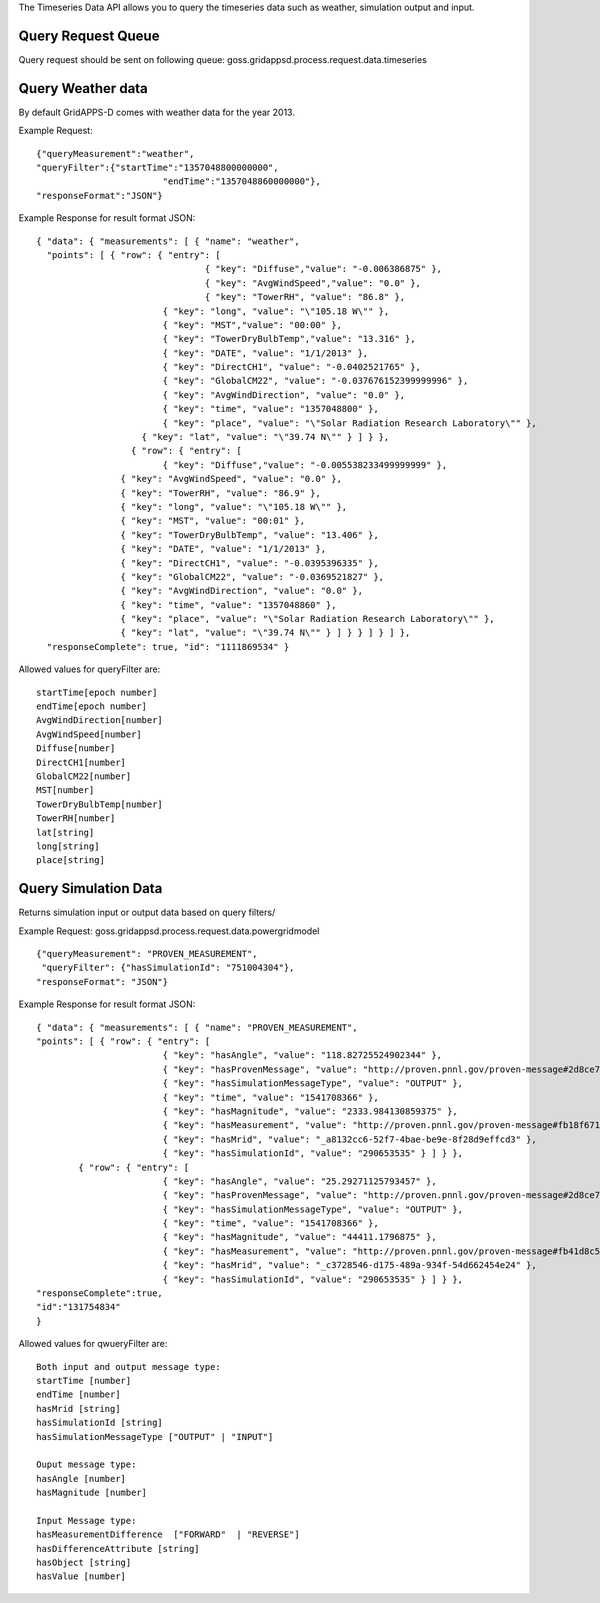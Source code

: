The Timeseries Data API allows you to query the timeseries data such as weather, simulation output and input. 

Query Request Queue
^^^^^^^^^^^^^^^^^^^
Query request should be sent on following queue: goss.gridappsd.process.request.data.timeseries

Query Weather data
^^^^^^^^^^^^^^^^^^

By default GridAPPS-D comes with weather data for the year 2013. 

Example Request:
::
	{"queryMeasurement":"weather", 
	"queryFilter":{"startTime":"1357048800000000",
				"endTime":"1357048860000000"},
	"responseFormat":"JSON"}

Example Response for result format JSON:
::
	{ "data": { "measurements": [ { "name": "weather",
	  "points": [ { "row": { "entry": [ 
		 			{ "key": "Diffuse","value": "-0.006386875" }, 
		 			{ "key": "AvgWindSpeed","value": "0.0" }, 
		 			{ "key": "TowerRH", "value": "86.8" },
		    		{ "key": "long", "value": "\"105.18 W\"" },
		    		{ "key": "MST","value": "00:00" },
		    		{ "key": "TowerDryBulbTemp","value": "13.316" },
		    		{ "key": "DATE", "value": "1/1/2013" },
		    		{ "key": "DirectCH1", "value": "-0.0402521765" },
		        	{ "key": "GlobalCM22", "value": "-0.037676152399999996" },
		         	{ "key": "AvgWindDirection", "value": "0.0" },
		          	{ "key": "time", "value": "1357048800" },
		           	{ "key": "place", "value": "\"Solar Radiation Research Laboratory\"" },
		            { "key": "lat", "value": "\"39.74 N\"" } ] } },
	           	  { "row": { "entry": [ 
	           	 	{ "key": "Diffuse","value": "-0.005538233499999999" },
	              	{ "key": "AvgWindSpeed", "value": "0.0" },
	               	{ "key": "TowerRH", "value": "86.9" },
	               	{ "key": "long", "value": "\"105.18 W\"" },
	                { "key": "MST", "value": "00:01" },
	                { "key": "TowerDryBulbTemp", "value": "13.406" },
	                { "key": "DATE", "value": "1/1/2013" },
	                { "key": "DirectCH1", "value": "-0.0395396335" },
	                { "key": "GlobalCM22", "value": "-0.0369521827" },
	                { "key": "AvgWindDirection", "value": "0.0" },
	                { "key": "time", "value": "1357048860" },
	                { "key": "place", "value": "\"Solar Radiation Research Laboratory\"" },
	                { "key": "lat", "value": "\"39.74 N\"" } ] } } ] } ] },
	  "responseComplete": true, "id": "1111869534" }

Allowed values for queryFilter are:
::
	startTime[epoch number]
	endTime[epoch number]
	AvgWindDirection[number]
	AvgWindSpeed[number]
	Diffuse[number]
	DirectCH1[number]
	GlobalCM22[number]
	MST[number]
	TowerDryBulbTemp[number]
	TowerRH[number]
	lat[string]
	long[string]
	place[string]

Query Simulation Data
^^^^^^^^^^^^^^^^^^^^^

Returns simulation input or output data based on query filters/

Example Request:    goss.gridappsd.process.request.data.powergridmodel
::
	{"queryMeasurement": "PROVEN_MEASUREMENT",
 	 "queryFilter": {"hasSimulationId": "751004304"},
  	"responseFormat": "JSON"}


Example Response for result format JSON:
::
	{ "data": { "measurements": [ { "name": "PROVEN_MEASUREMENT", 
	"points": [ { "row": { "entry": [ 
				{ "key": "hasAngle", "value": "118.82725524902344" },
				{ "key": "hasProvenMessage", "value": "http://proven.pnnl.gov/proven-message#2d8ce725-dc82-4ea7-a739-d6fe11d810e4" },
				{ "key": "hasSimulationMessageType", "value": "OUTPUT" },
				{ "key": "time", "value": "1541708366" },
				{ "key": "hasMagnitude", "value": "2333.984130859375" },
				{ "key": "hasMeasurement", "value": "http://proven.pnnl.gov/proven-message#fb18f671-5b2b-4a07-a21b-c39c2cc5a21b" },
				{ "key": "hasMrid", "value": "_a8132cc6-52f7-4bae-be9e-8f28d9effcd3" },
				{ "key": "hasSimulationId", "value": "290653535" } ] } },
		{ "row": { "entry": [ 
				{ "key": "hasAngle", "value": "25.29271125793457" }, 
				{ "key": "hasProvenMessage", "value": "http://proven.pnnl.gov/proven-message#2d8ce725-dc82-4ea7-a739-d6fe11d810e4" }, 
				{ "key": "hasSimulationMessageType", "value": "OUTPUT" }, 
				{ "key": "time", "value": "1541708366" }, 
				{ "key": "hasMagnitude", "value": "44411.1796875" }, 
				{ "key": "hasMeasurement", "value": "http://proven.pnnl.gov/proven-message#fb41d8c5-7581-4282-aa29-c2b043d61b42" }, 
				{ "key": "hasMrid", "value": "_c3728546-d175-489a-934f-54d662454e24" },
				{ "key": "hasSimulationId", "value": "290653535" } ] } },
	"responseComplete":true,
	"id":"131754834"
	}
	
Allowed values for qwueryFilter are:
::
	Both input and output message type:
	startTime [number] 
	endTime [number]
	hasMrid [string]
	hasSimulationId [string]
	hasSimulationMessageType ["OUTPUT" | "INPUT"]
	
	Ouput message type:
	hasAngle [number]
	hasMagnitude [number]
	
	Input Message type:
	hasMeasurementDifference  ["FORWARD"  | "REVERSE"]
	hasDifferenceAttribute [string]
	hasObject [string]
	hasValue [number]
